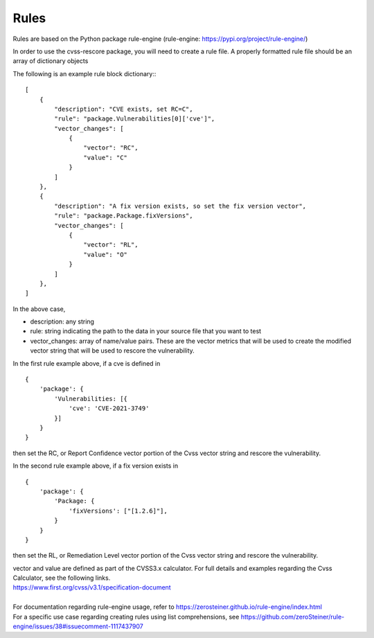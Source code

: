 =====
Rules
=====

Rules are based on the Python package rule-engine (rule-engine: https://pypi.org/project/rule-engine/)

In order to use the cvss-rescore package, you will need to create a rule file. A properly formatted rule file should be an array of dictionary objects

The following is an example rule block dictionary:::

    [
        {
            "description": "CVE exists, set RC=C",
            "rule": "package.Vulnerabilities[0]['cve']",
            "vector_changes": [
                {
                    "vector": "RC",
                    "value": "C"
                }
            ]
        },
        {
            "description": "A fix version exists, so set the fix version vector",
            "rule": "package.Package.fixVersions",
            "vector_changes": [
                {
                    "vector": "RL",
                    "value": "O"
                }
            ]
        },
    ]


In the above case,

- description: any string
- rule: string indicating the path to the data in your source file that you want to test
- vector_changes: array of name/value pairs. These are the vector metrics that will be used to create the modified vector string that will be used to rescore the vulnerability.

| In the first rule example above, if a cve is defined in

::

    {
        'package': {
            'Vulnerabilities: [{
                'cve': 'CVE-2021-3749'
            }]
        }
    }

then set the RC, or Report Confidence vector portion of the Cvss vector string and rescore the vulnerability.

| In the second rule example above, if a fix version exists in

::

    {
        'package': {
            'Package: {
                'fixVersions': ["[1.2.6]"],
            }
        }
    }

then set the RL, or Remediation Level vector portion of the Cvss vector string and rescore the vulnerability.

| vector and value are defined as part of the CVSS3.x calculator. For full details and examples regarding the Cvss Calculator, see the following links.
| https://www.first.org/cvss/v3.1/specification-document
|

| For documentation regarding rule-engine usage, refer to https://zerosteiner.github.io/rule-engine/index.html
| For a specific use case regarding creating rules using list comprehensions, see https://github.com/zeroSteiner/rule-engine/issues/38#issuecomment-1117437907
